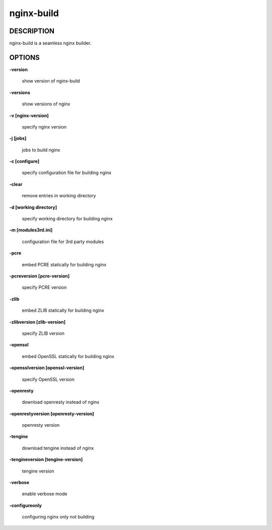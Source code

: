 nginx-build
====================

==================
DESCRIPTION
==================

nginx-build is a seamless nginx builder.

==================
OPTIONS
==================

**\-version**

 show version of nginx-build

**\-versions**

 show versions of nginx

**\-v [nginx-version]**

 specify nginx version

**\-j [jobs]**

 jobs to build nginx

**\-c [configure]**

 specify configuration file for building nginx

**\-clear**

 remove entries in working directory

**\-d [working directory]**

 specify working directory for building nginx

**\-m [modules3rd.ini]**

 configuration file for 3rd party modules

**\-pcre**

 embed PCRE statically for building nginx

**\-pcreversion [pcre-version]**

 specify PCRE version

**\-zlib**

 embed ZLIB statically for building nginx

**\-zlibversion [zlib-version]**

 specify ZLIB version

**\-openssl**

 embed OpenSSL statically for building nginx

**\-opensslversion [openssl-version]**

 specify OpenSSL version

**\-openresty**

 download openresty instead of nginx

**\-openrestyversion [openresty-version]**

 openresty version

**\-tengine**

 download tengine instead of nginx

**\-tengineversion [tengine-version]**

 tengine version

**\-verbose**

 enable verbose mode

**\-configureonly**

 configuring nginx only not building
